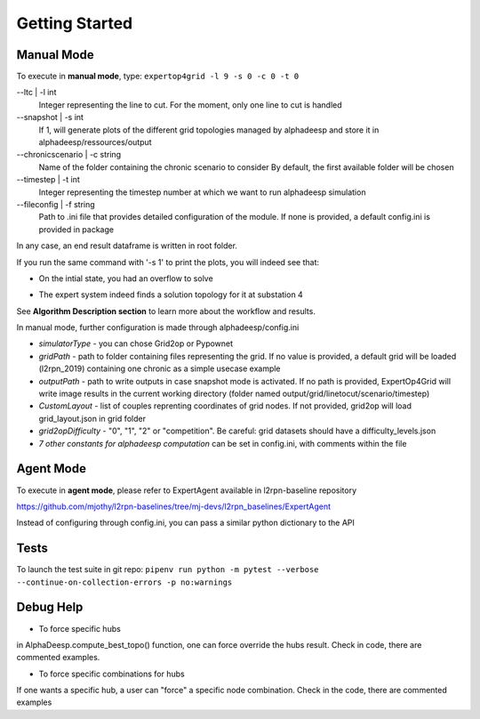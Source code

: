 ***************
Getting Started
***************

Manual Mode
===========

To execute in **manual mode**, type:
``expertop4grid -l 9 -s 0 -c 0 -t 0``

--ltc | -l int
                            Integer representing the line to cut.
                            For the moment, only one line to cut is handled
--snapshot | -s int
                            If 1, will generate plots of the different grid topologies
                            managed by alphadeesp and store it in alphadeesp/ressources/output
--chronicscenario | -c string
                            Name of the folder containing the chronic scenario to consider
                            By default, the first available folder will be chosen
--timestep | -t int
                            Integer representing the timestep number at
                            which we want to run alphadeesp simulation
--fileconfig | -f string
                            Path to .ini file that provides detailed configuration of the module. If none is provided, a default config.ini is provided in package

In any case, an end result dataframe is written in root folder.

If you run the same command with '-s 1' to print the plots, you will indeed see that:

* On the intial state, you had an overflow to solve
.. image:: ../alphaDeesp/ressources/g_pow_grid2op_ltc9.PNG

* The expert system indeed finds a solution topology for it at substation 4
.. image:: ../alphaDeesp/ressources/example_4_score_ltc9.PNG

See **Algorithm Description section** to learn more about the workflow and results.

In manual mode, further configuration is made through alphadeesp/config.ini

* *simulatorType* - you can chose Grid2op or Pypownet
* *gridPath* - path to folder containing files representing the grid. If no value is provided, a default grid will be loaded (l2rpn_2019) containing one chronic as a simple usecase example
* *outputPath* - path to write outputs in case snapshot mode is activated. If no path is provided, ExpertOp4Grid will write image results in the current working directory (folder named output/grid/linetocut/scenario/timestep) 
* *CustomLayout* - list of couples reprenting coordinates of grid nodes. If not provided, grid2op will load grid_layout.json in grid folder
* *grid2opDifficulty* - "0", "1", "2" or "competition". Be careful: grid datasets should have a difficulty_levels.json
* *7 other constants for alphadeesp computation* can be set in config.ini, with comments within the file



Agent Mode
==========

To execute in **agent mode**, please refer to ExpertAgent available in l2rpn-baseline repository

https://github.com/mjothy/l2rpn-baselines/tree/mj-devs/l2rpn_baselines/ExpertAgent

Instead of configuring through config.ini, you can pass a similar python dictionary to the API


Tests
=====

To launch the test suite in git repo:
``pipenv run python -m pytest --verbose --continue-on-collection-errors -p no:warnings``

Debug Help
==========
- To force specific hubs
in AlphaDeesp.compute_best_topo() function, one can force override the hubs result. Check in code, there are
commented examples.

- To force specific combinations for hubs
If one wants a specific hub, a user can "force" a specific node combination.
Check in the code, there are commented examples
